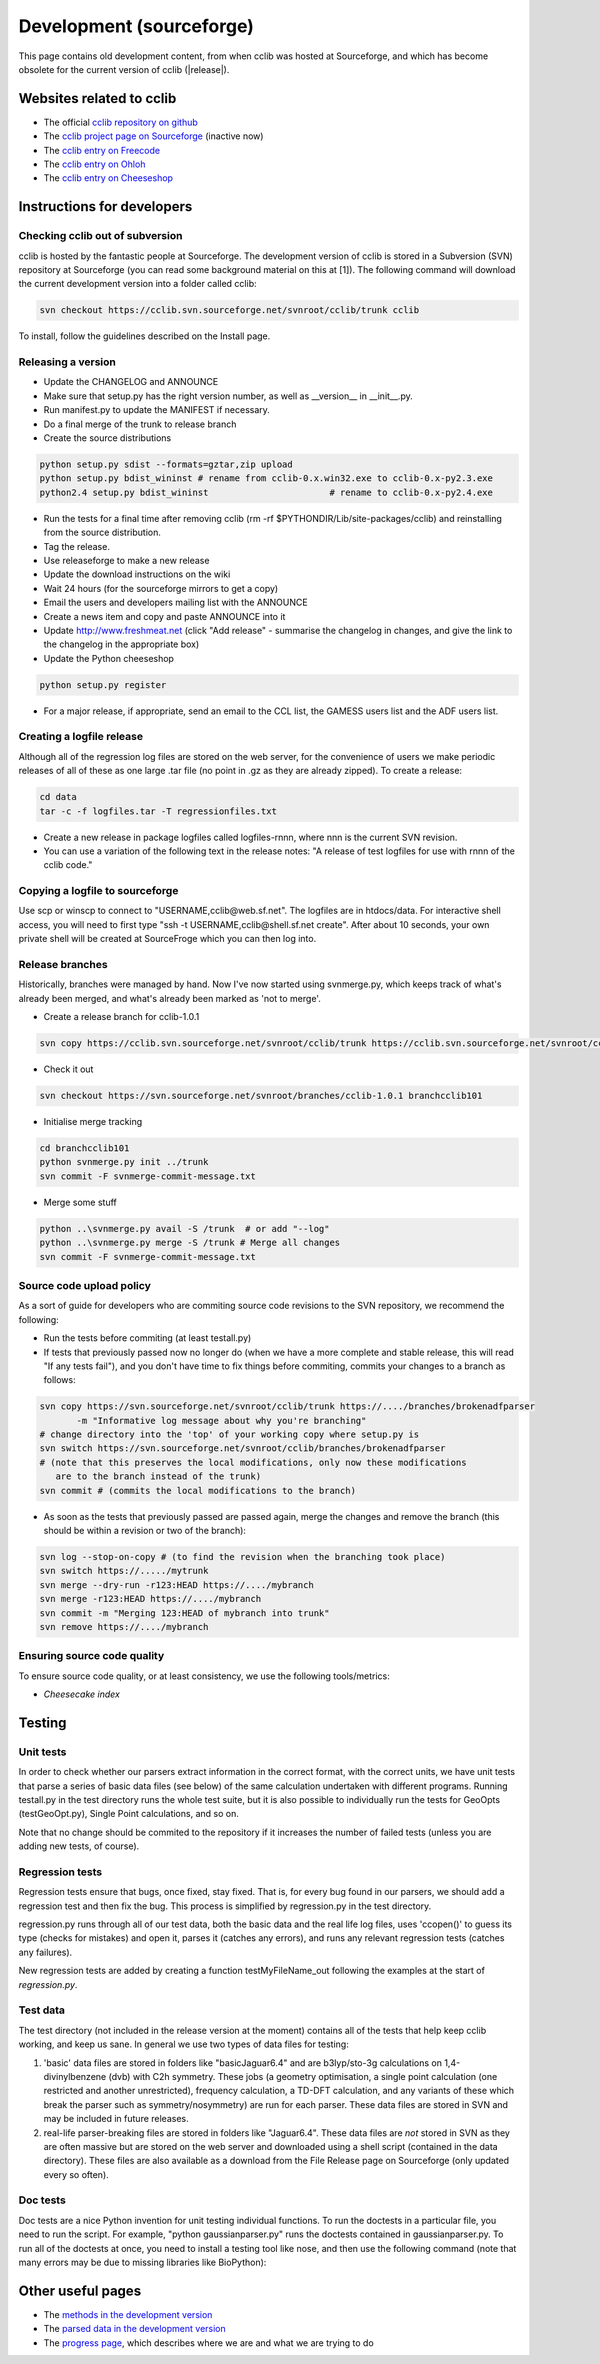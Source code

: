 =========================
Development (sourceforge)
=========================

This page contains old development content, from when cclib was hosted at Sourceforge, and which has become obsolete for the current version of cclib (|release|).

Websites related to cclib
=========================

* The official `cclib repository on github`_
* The `cclib project page on Sourceforge`_ (inactive now)
* The `cclib entry on Freecode`_
* The `cclib entry on Ohloh`_
* The `cclib entry on Cheeseshop`_

.. _`cclib repository on github`: https://github.com/cclib/cclib
.. _`cclib project page on Sourceforge`: http://sourceforge.net/projects/cclib/
.. _`cclib entry on Freecode`: http://freecode.com/projects/cclib
.. _`cclib entry on Ohloh`: https://www.ohloh.net/p/cclib
.. _`cclib entry on Cheeseshop`: http://www.python.org/pypi/cclib

Instructions for developers
===========================

Checking cclib out of subversion
~~~~~~~~~~~~~~~~~~~~~~~~~~~~~~~~

cclib is hosted by the fantastic people at Sourceforge. The development version of cclib is stored in a Subversion (SVN) repository at Sourceforge (you can read some background material on this at [1]). The following command will download the current development version into a folder called cclib:

.. code-block:: bash

    svn checkout https://cclib.svn.sourceforge.net/svnroot/cclib/trunk cclib

To install, follow the guidelines described on the Install page.

Releasing a version
~~~~~~~~~~~~~~~~~~~

* Update the CHANGELOG and ANNOUNCE
* Make sure that setup.py has the right version number, as well as __version__ in __init__.py.
* Run manifest.py to update the MANIFEST if necessary.
* Do a final merge of the trunk to release branch
* Create the source distributions 

.. code-block:: bash

    python setup.py sdist --formats=gztar,zip upload
    python setup.py bdist_wininst # rename from cclib-0.x.win32.exe to cclib-0.x-py2.3.exe
    python2.4 setup.py bdist_wininst                       # rename to cclib-0.x-py2.4.exe

* Run the tests for a final time after removing cclib (rm -rf $PYTHONDIR/Lib/site-packages/cclib) and reinstalling from the source distribution.
* Tag the release.
* Use releaseforge to make a new release
* Update the download instructions on the wiki
* Wait 24 hours (for the sourceforge mirrors to get a copy)
* Email the users and developers mailing list with the ANNOUNCE
* Create a news item and copy and paste ANNOUNCE into it
* Update http://www.freshmeat.net (click "Add release" - summarise the changelog in changes, and give the link to the changelog in the appropriate box)
* Update the Python cheeseshop 

.. code-block:: bash

    python setup.py register

* For a major release, if appropriate, send an email to the CCL list, the GAMESS users list and the ADF users list. 

Creating a logfile release
~~~~~~~~~~~~~~~~~~~~~~~~~~

Although all of the regression log files are stored on the web server, for the convenience of users we make periodic releases of all of these as one large .tar file (no point in .gz as they are already zipped). To create a release: 

.. code-block:: bash

    cd data
    tar -c -f logfiles.tar -T regressionfiles.txt

* Create a new release in package logfiles called logfiles-rnnn, where nnn is the current SVN revision.
* You can use a variation of the following text in the release notes: "A release of test logfiles for use with rnnn of the cclib code." 

Copying a logfile to sourceforge
~~~~~~~~~~~~~~~~~~~~~~~~~~~~~~~~

Use scp or winscp to connect to "USERNAME,cclib@web.sf.net". The logfiles are in htdocs/data. For interactive shell access, you will need to first type "ssh -t USERNAME,cclib@shell.sf.net create". After about 10 seconds, your own private shell will be created at SourceFroge which you can then log into. 

Release branches
~~~~~~~~~~~~~~~~

Historically, branches were managed by hand. Now I've now started using svnmerge.py, which keeps track of what's already been merged, and what's already been marked as 'not to merge'.

* Create a release branch for cclib-1.0.1 

.. code-block:: bash

    svn copy https://cclib.svn.sourceforge.net/svnroot/cclib/trunk https://cclib.svn.sourceforge.net/svnroot/cclib/branches/cclib-1.0.1

* Check it out 

.. code-block:: bash

    svn checkout https://svn.sourceforge.net/svnroot/branches/cclib-1.0.1 branchcclib101

* Initialise merge tracking 

.. code-block:: bash

    cd branchcclib101
    python svnmerge.py init ../trunk
    svn commit -F svnmerge-commit-message.txt

* Merge some stuff 

.. code-block:: bash

    python ..\svnmerge.py avail -S /trunk  # or add "--log"
    python ..\svnmerge.py merge -S /trunk # Merge all changes
    svn commit -F svnmerge-commit-message.txt

Source code upload policy
~~~~~~~~~~~~~~~~~~~~~~~~~

As a sort of guide for developers who are commiting source code revisions to the SVN repository, we recommend the following:

* Run the tests before commiting (at least testall.py)
* If tests that previously passed now no longer do (when we have a more complete and stable release, this will read "If any tests fail"), and you don't have time to fix things before commiting, commits your changes to a branch as follows: 

.. code-block:: bash

    svn copy https://svn.sourceforge.net/svnroot/cclib/trunk https://..../branches/brokenadfparser
           -m "Informative log message about why you're branching"
    # change directory into the 'top' of your working copy where setup.py is
    svn switch https://svn.sourceforge.net/svnroot/cclib/branches/brokenadfparser
    # (note that this preserves the local modifications, only now these modifications
       are to the branch instead of the trunk)
    svn commit # (commits the local modifications to the branch)

* As soon as the tests that previously passed are passed again, merge the changes and remove the branch (this should be within a revision or two of the branch): 

.. code-block:: bash

    svn log --stop-on-copy # (to find the revision when the branching took place)
    svn switch https://...../mytrunk
    svn merge --dry-run -r123:HEAD https://..../mybranch
    svn merge -r123:HEAD https://..../mybranch
    svn commit -m "Merging 123:HEAD of mybranch into trunk"
    svn remove https://..../mybranch

Ensuring source code quality
~~~~~~~~~~~~~~~~~~~~~~~~~~~~

To ensure source code quality, or at least consistency, we use the following tools/metrics:

* `Cheesecake index`

Testing
=======

.. index::
    single: testing; unit tests

Unit tests
~~~~~~~~~~

In order to check whether our parsers extract information in the correct format, with the correct units, we have unit tests that parse a series of basic data files (see below) of the same calculation undertaken with different programs. Running testall.py in the test directory runs the whole test suite, but it is also possible to individually run the tests for GeoOpts (testGeoOpt.py), Single Point calculations, and so on.

Note that no change should be commited to the repository if it increases the number of failed tests (unless you are adding new tests, of course). 

.. index::
    single: testing; regressions

Regression tests
~~~~~~~~~~~~~~~~

Regression tests ensure that bugs, once fixed, stay fixed. That is, for every bug found in our parsers, we should add a regression test and then fix the bug. This process is simplified by regression.py in the test directory.

regression.py runs through all of our test data, both the basic data and the real life log files, uses 'ccopen()' to guess its type (checks for mistakes) and open it, parses it (catches any errors), and runs any relevant regression tests (catches any failures).

New regression tests are added by creating a function testMyFileName_out following the examples at the start of *regression.py*.

Test data
~~~~~~~~~

.. index::
    single: testing; test data

The test directory (not included in the release version at the moment) contains all of the tests that help keep cclib working, and keep us sane. In general we use two types of data files for testing:

1. 'basic' data files are stored in folders like "basicJaguar6.4" and are b3lyp/sto-3g calculations on 1,4-divinylbenzene (dvb) with C2h symmetry. These jobs (a geometry optimisation, a single point calculation (one restricted and another unrestricted), frequency calculation, a TD-DFT calculation, and any variants of these which break the parser such as symmetry/nosymmetry) are run for each parser. These data files are stored in SVN and may be included in future releases.
2. real-life parser-breaking files are stored in folders like "Jaguar6.4". These data files are *not* stored in SVN as they are often massive but are stored on the web server and downloaded using a shell script (contained in the data directory). These files are also available as a download from the File Release page on Sourceforge (only updated every so often). 

Doc tests
~~~~~~~~~

Doc tests are a nice Python invention for unit testing individual functions. To run the doctests in a particular file, you need to run the script. For example, "python gaussianparser.py" runs the doctests contained in gaussianparser.py. To run all of the doctests at once, you need to install a testing tool like nose, and then use the following command (note that many errors may be due to missing libraries like BioPython):

.. code-block: bash

    > "C:\Program Files\Python24\Scripts\nosetests.exe" cclib --with-doctest -e test* -v
    ERROR
    ERROR
    Doctest: cclib.bridge.cclib2openbabel.makeopenbabel ... ok
    ERROR
    ERROR
    Doctest: cclib.parser.adfparser.ADF.normalisesym ... ok
    Doctest: cclib.parser.gamessparser.GAMESS.normalise_aonames ... ok
    Doctest: cclib.parser.gamessparser.GAMESS.normalisesym ... ok
    Doctest: cclib.parser.gamessukparser.GAMESSUK.normalisesym ... ok
    Doctest: cclib.parser.gaussianparser.Gaussian.normalisesym ... ok
    Doctest: cclib.parser.jaguarparser.Jaguar.normalisesym ... ok
    Doctest: cclib.parser.logfileparser.Logfile.float ... ok
    Doctest: cclib.parser.utils.PeriodicTable ... ok
    Doctest: cclib.parser.utils.convertor ... ok
    ERROR
    ERROR
    ......

Other useful pages
==================

* The `methods in the development version`_
* The `parsed data in the development version`_
* The `progress page`_, which describes where we are and what we are trying to do

.. _`methods in the development version`: methods_dev.html
.. _`parsed data in the development version`: data_dev.html
.. _`progress page`: progress.html
